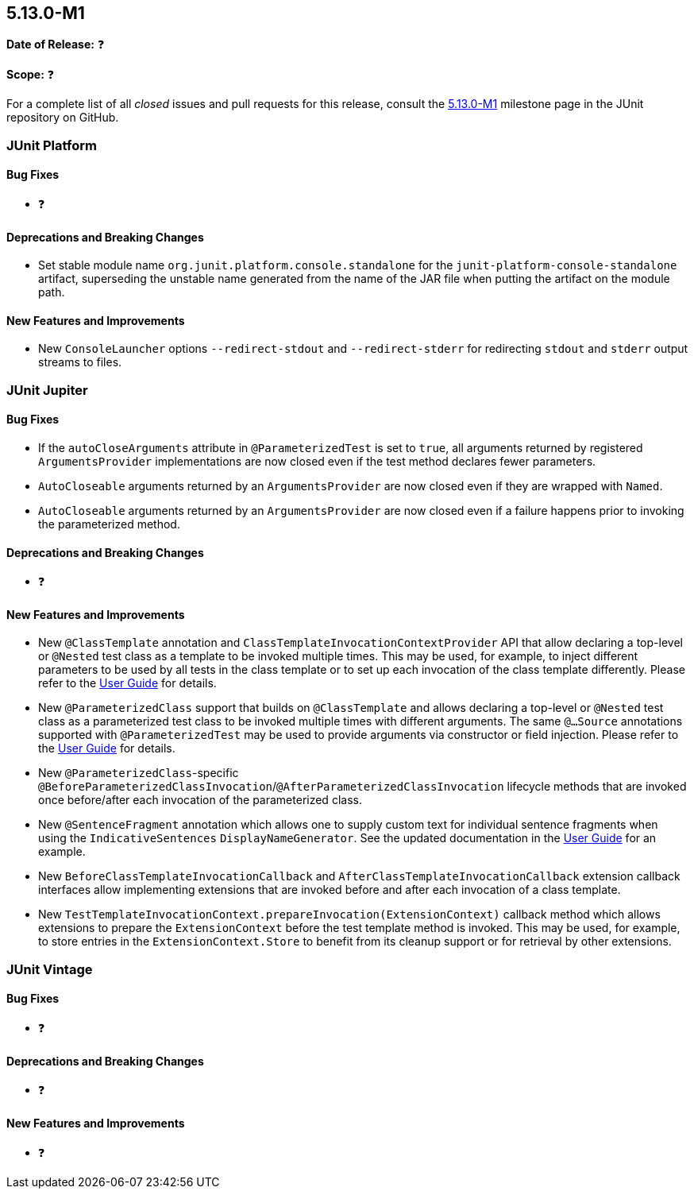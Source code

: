 [[release-notes-5.13.0-M1]]
== 5.13.0-M1

*Date of Release:* ❓

*Scope:* ❓

For a complete list of all _closed_ issues and pull requests for this release, consult the
link:{junit5-repo}+/milestone/85?closed=1+[5.13.0-M1] milestone page in the JUnit
repository on GitHub.


[[release-notes-5.13.0-M1-junit-platform]]
=== JUnit Platform

[[release-notes-5.13.0-M1-junit-platform-bug-fixes]]
==== Bug Fixes

* ❓

[[release-notes-5.13.0-M1-junit-platform-deprecations-and-breaking-changes]]
==== Deprecations and Breaking Changes

* Set stable module name `org.junit.platform.console.standalone` for the
  `junit-platform-console-standalone` artifact, superseding the unstable
  name generated from the name of the JAR file when putting the artifact
  on the module path.

[[release-notes-5.13.0-M1-junit-platform-new-features-and-improvements]]
==== New Features and Improvements

* New `ConsoleLauncher` options `--redirect-stdout` and `--redirect-stderr` for
  redirecting `stdout` and `stderr` output streams to files.


[[release-notes-5.13.0-M1-junit-jupiter]]
=== JUnit Jupiter

[[release-notes-5.13.0-M1-junit-jupiter-bug-fixes]]
==== Bug Fixes

* If the `autoCloseArguments` attribute in `@ParameterizedTest` is set to `true`, all
  arguments returned by registered `ArgumentsProvider` implementations are now closed even
  if the test method declares fewer parameters.
* `AutoCloseable` arguments returned by an `ArgumentsProvider` are now closed even if they
  are wrapped with `Named`.
* `AutoCloseable` arguments returned by an `ArgumentsProvider` are now closed even if a
  failure happens prior to invoking the parameterized method.

[[release-notes-5.13.0-M1-junit-jupiter-deprecations-and-breaking-changes]]
==== Deprecations and Breaking Changes

* ❓

[[release-notes-5.13.0-M1-junit-jupiter-new-features-and-improvements]]
==== New Features and Improvements

* New `@ClassTemplate` annotation and `ClassTemplateInvocationContextProvider` API that
  allow declaring a top-level or `@Nested` test class as a template to be invoked multiple
  times. This may be used, for example, to inject different parameters to be used by all
  tests in the class template or to set up each invocation of the class template
  differently. Please refer to the
  <<../user-guide/index.adoc#writing-tests-class-templates, User Guide>> for details.
* New `@ParameterizedClass` support that builds on `@ClassTemplate` and allows declaring a
  top-level or `@Nested` test class as a parameterized test class to be invoked multiple
  times with different arguments. The same `@...Source` annotations supported with
  `@ParameterizedTest` may be used to provide arguments via constructor or field
  injection. Please refer to the
  <<../user-guide/index.adoc#writing-tests-parameterized-tests, User Guide>> for details.
* New `@ParameterizedClass`-specific
  `@BeforeParameterizedClassInvocation`/`@AfterParameterizedClassInvocation` lifecycle
  methods that are invoked once before/after each invocation of the parameterized class.
* New `@SentenceFragment` annotation which allows one to supply custom text for individual
  sentence fragments when using the `IndicativeSentences` `DisplayNameGenerator`. See the
  updated documentation in the
  <<../user-guide/index.adoc#writing-tests-display-name-generator, User Guide>> for an
  example.
* New `BeforeClassTemplateInvocationCallback` and `AfterClassTemplateInvocationCallback`
  extension callback interfaces allow implementing extensions that are invoked before and
  after each invocation of a class template.
* New `TestTemplateInvocationContext.prepareInvocation(ExtensionContext)` callback method
  which allows extensions to prepare the `ExtensionContext` before the test template
  method is invoked. This may be used, for example, to store entries in the
  `ExtensionContext.Store` to benefit from its cleanup support or for retrieval by other
  extensions.


[[release-notes-5.13.0-M1-junit-vintage]]
=== JUnit Vintage

[[release-notes-5.13.0-M1-junit-vintage-bug-fixes]]
==== Bug Fixes

* ❓

[[release-notes-5.13.0-M1-junit-vintage-deprecations-and-breaking-changes]]
==== Deprecations and Breaking Changes

* ❓

[[release-notes-5.13.0-M1-junit-vintage-new-features-and-improvements]]
==== New Features and Improvements

* ❓
